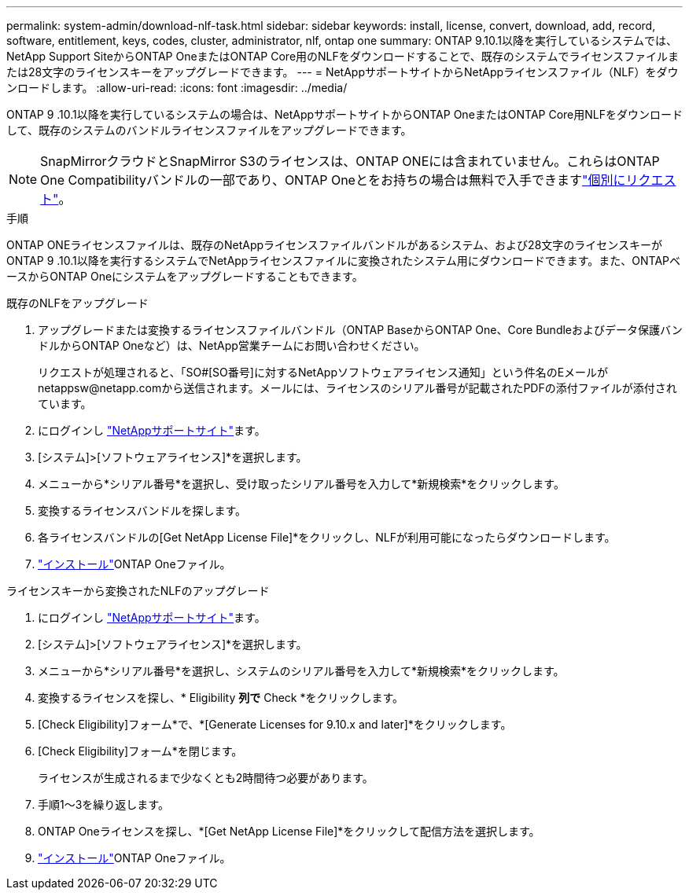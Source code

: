 ---
permalink: system-admin/download-nlf-task.html 
sidebar: sidebar 
keywords: install, license, convert, download, add, record, software, entitlement, keys, codes, cluster, administrator, nlf, ontap one 
summary: ONTAP 9.10.1以降を実行しているシステムでは、NetApp Support SiteからONTAP OneまたはONTAP Core用のNLFをダウンロードすることで、既存のシステムでライセンスファイルまたは28文字のライセンスキーをアップグレードできます。 
---
= NetAppサポートサイトからNetAppライセンスファイル（NLF）をダウンロードします。
:allow-uri-read: 
:icons: font
:imagesdir: ../media/


[role="lead"]
ONTAP 9 .10.1以降を実行しているシステムの場合は、NetAppサポートサイトからONTAP OneまたはONTAP Core用NLFをダウンロードして、既存のシステムのバンドルライセンスファイルをアップグレードできます。


NOTE: SnapMirrorクラウドとSnapMirror S3のライセンスは、ONTAP ONEには含まれていません。これらはONTAP One Compatibilityバンドルの一部であり、ONTAP Oneとをお持ちの場合は無料で入手できますlink:../data-protection/install-snapmirror-cloud-license-task.html["個別にリクエスト"]。

.手順
ONTAP ONEライセンスファイルは、既存のNetAppライセンスファイルバンドルがあるシステム、および28文字のライセンスキーがONTAP 9 .10.1以降を実行するシステムでNetAppライセンスファイルに変換されたシステム用にダウンロードできます。また、ONTAPベースからONTAP Oneにシステムをアップグレードすることもできます。

[role="tabbed-block"]
====
.既存のNLFをアップグレード
--
. アップグレードまたは変換するライセンスファイルバンドル（ONTAP BaseからONTAP One、Core Bundleおよびデータ保護バンドルからONTAP Oneなど）は、NetApp営業チームにお問い合わせください。
+
リクエストが処理されると、「SO#[SO番号]に対するNetAppソフトウェアライセンス通知」という件名のEメールがnetappsw@netapp.comから送信されます。メールには、ライセンスのシリアル番号が記載されたPDFの添付ファイルが添付されています。

. にログインし link:https://mysupport.netapp.com/site/["NetAppサポートサイト"^]ます。
. [システム]>[ソフトウェアライセンス]*を選択します。
. メニューから*シリアル番号*を選択し、受け取ったシリアル番号を入力して*新規検索*をクリックします。
. 変換するライセンスバンドルを探します。
. 各ライセンスバンドルの[Get NetApp License File]*をクリックし、NLFが利用可能になったらダウンロードします。
. link:../system-admin/install-license-task.html["インストール"]ONTAP Oneファイル。


--
.ライセンスキーから変換されたNLFのアップグレード
--
. にログインし link:https://mysupport.netapp.com/site/["NetAppサポートサイト"^]ます。
. [システム]>[ソフトウェアライセンス]*を選択します。
. メニューから*シリアル番号*を選択し、システムのシリアル番号を入力して*新規検索*をクリックします。
. 変換するライセンスを探し、* Eligibility *列で* Check *をクリックします。
. [Check Eligibility]フォーム*で、*[Generate Licenses for 9.10.x and later]*をクリックします。
. [Check Eligibility]フォーム*を閉じます。
+
ライセンスが生成されるまで少なくとも2時間待つ必要があります。

. 手順1～3を繰り返します。
. ONTAP Oneライセンスを探し、*[Get NetApp License File]*をクリックして配信方法を選択します。
. link:../system-admin/install-license-task.html["インストール"]ONTAP Oneファイル。


--
====
